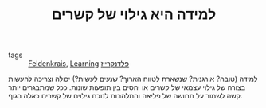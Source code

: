 :PROPERTIES:
:ID:       20210627T195203.301327
:END:
#+TITLE: למידה היא גילוי של קשרים
- tags :: [[file:2020-05-20-feldenkrais.org][Feldenkrais]], [[file:2020-05-20-learning.org][Learning]] [[file:2020-07-25-פלדנקרייז.org][פלדנקרייז]]

למידה (טובה? אורגנית? שנשארת לטווח הארוך? שנעים לעשות?) יכולה וצריכה להעשות בצורה של
גילוי עצמאי של קשרים או יחסים בין תופעות שונות. 
ככל שמתבגרים יותר קשה לשמור על תחושה של פליאה והתלהבות לנוכח גילוים של קשרים כאלה
בגוף.

